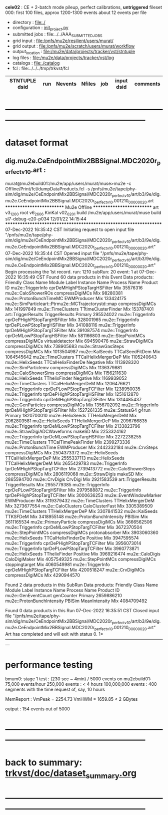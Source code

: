 # -*- mode:org -*-
#+startup:fold
  *cele02* : CE + 2-batch mode pileup, perfect calibrations, *untriggered*
  fileset 000: first 100 files, approx 1200-1300 events 
  about 12 events per file
# ----------------------------------------------------------------------------------------------------
 - directory       : file:./
 - configuration   : [[file:./init_project.py][init_project.py]]
 - submitted jobs  : file:../../AAA_SUBMITTED_JOBS
 - grid input      : file:/pnfs/mu2e/resilient/users/murat/
 - grid output     : file:/pnfs/mu2e/scratch/users/murat/workflow
 - output_location : file:/mu2e/data/projects/tracker/vst/stntuple
 - log files       : file:/mu2e/data/projects/tracker/vst/log
 - catalogs        : file:./catalog
 - fcl             : file:../../../tmp/trkvst/fcl
# ----------------------------------------------------------------------------------------------------


|--------------------------------+--------+---------+--------+-------------+-----------------------------------------+---------------------------|
| STNTUPLE dsid                  |    run | Nevents | Nfiles | job         | input dsid                              | comments                  |
|--------------------------------+--------+---------+--------+-------------+-----------------------------------------+---------------------------|

* ------------------------------------------------------------------------------------------------------
* dataset format                                                                                     
** dig.mu2e.CeEndpointMix2BBSignal.MDC2020r_perfect_v1_0.art :                                       
murat@mu2ebuild01:/mu2e/app/users/murat/muse>mu2e -c Offline/Print/fcl/dumpDataProducts.fcl -s /pnfs/mu2e/tape/phy-sim/dig/mu2e/CeEndpointMix2BBSignal/MDC2020r_perfect_v1_0/art/b3/9e/dig.mu2e.CeEndpointMix2BBSignal.MDC2020r_perfect_v1_0.001210_00000020.art 
   ************************** Mu2e Offline **************************
     art v3_12_00    root v6_26_06    KinKal v02_02_01
     build  /mu2e/app/users/murat/muse
     build  sl7-debug-e20-p034    12/01/22 14:15:44
   ******************************************************************
07-Dec-2022 16:35:42 CST  Initiating request to open input file "/pnfs/mu2e/tape/phy-sim/dig/mu2e/CeEndpointMix2BBSignal/MDC2020r_perfect_v1_0/art/b3/9e/dig.mu2e.CeEndpointMix2BBSignal.MDC2020r_perfect_v1_0.001210_00000020.art"
07-Dec-2022 16:35:44 CST  Opened input file "/pnfs/mu2e/tape/phy-sim/dig/mu2e/CeEndpointMix2BBSignal/MDC2020r_perfect_v1_0/art/b3/9e/dig.mu2e.CeEndpointMix2BBSignal.MDC2020r_perfect_v1_0.001210_00000020.art"
Begin processing the 1st record. run: 1210 subRun: 20 event: 1 at 07-Dec-2022 16:35:49 CST
Found 60 data products in this Event
Data products: 
                                Friendly Class Name                 Module Label    Instance Name  Process Name     Product ID
                                  mu2e::TriggerInfo  cprDeMHighPStopTargHSFilter                            Mix    35576316
                                mu2e::CaloShowerROs              compressDigiMCs                            Mix    98280381
                            mu2e::ProtonBunchTimeMC                  EWMProducer                            Mix   133424175
mu2e::SimParticleart::Ptrmu2e::MCTrajectorystd::map              compressDigiMCs                            Mix   141997849
                                 mu2e::TimeClusters          TTtimeClusterFinder                            Mix   153787401
                                art::TriggerResults               TriggerResults                        Primary   295524022
                                  mu2e::TriggerInfo  cprDePHighPStopTargHSFilter                            Mix   328001965
                                  mu2e::TriggerInfo   tprDePLowPStopTargHSFilter                            Mix   341088116
                                  mu2e::TriggerInfo  tprDeMHighPStopTargTSFilter                            Mix   391087574
                                  mu2e::TriggerInfo   cprDeMLowPStopTargHSFilter                            Mix   581166803
                                 mu2e::StepPointMCs              compressDigiMCs  virtualdetector           Mix   694590476
                                 mu2e::StrawDigiMCs              compressDigiMCs                            Mix   738905683
                                mu2e::StrawGasSteps              compressDigiMCs                            Mix  1013504987
                                     mu2e::KalSeeds              TTCalSeedFitDem                            Mix  1064545642
                                 mu2e::TimeClusters          TTCalHelixMergerDeP                            Mix  1105240643
                                   mu2e::HelixSeeds           TTCalHelixFinderDe         Negative           Mix  1113928320
                                mu2e::SimParticlemv              compressDigiMCs                            Mix  1136379881
                               mu2e::CaloShowerSims              compressDigiMCs                            Mix  1156211630
                                   mu2e::HelixSeeds                TThelixFinder         Negative           Mix  1169939052
                                 mu2e::TimeClusters          TTCalHelixMergerDeM                            Mix  1206476621
                                  mu2e::TriggerInfo   cprDePLowPStopTargTCFilter                            Mix  1238950035
                                  mu2e::TriggerInfo  tprDePHighPStopTargHSFilter                            Mix  1251612870
                                  mu2e::TriggerInfo  cprDeMHighPStopTargTSFilter                            Mix  1314485437
                                 mu2e::GenParticles              compressDigiMCs                            Mix  1356702092
                                  mu2e::TriggerInfo  tprDeMHighPStopTargHSFilter                            Mix  1527261335
                                     mu2e::StatusG4                        g4run                        Primary  1820700010
                                   mu2e::HelixSeeds             TTHelixMergerDeM                            Mix  2062803581
                                   mu2e::HelixSeeds             TTHelixMergerDeP                            Mix  2096766835
                                  mu2e::TriggerInfo   tprDeMLowPStopTargTCFilter                            Mix  2133823796
                        mu2e::StrawDigiADCWaveforms                       makeSD                            Mix  2253324162
                                  mu2e::TriggerInfo   tprDeMLowPStopTargHSFilter                            Mix  2272238255
                                 mu2e::TimeClusters          TTCalTimePeakFinder                            Mix  2399273336
                              mu2e::ProtonBunchTime                  EWMProducer                            Mix  2442332184
                                     mu2e::CrvSteps              compressDigiMCs                            Mix  2504373372
                                   mu2e::HelixSeeds          TTCalHelixMergerDeP                            Mix  2555337113
                                   mu2e::HelixSeeds          TTCalHelixMergerDeM                            Mix  2655429783
                                  mu2e::TriggerInfo  tprDeMHighPStopTargTCFilter                            Mix  2739413772
                              mu2e::CaloShowerSteps              compressDigiMCs                            Mix  2806119068
                                   mu2e::StrawDigis                       makeSD                            Mix  2865594700
                                     mu2e::CrvDigis                      CrvDigi                            Mix  2921583539
                                art::TriggerResults               TriggerResults                            Mix  2955779385
                                  mu2e::TriggerInfo   cprDePLowPStopTargHSFilter                            Mix  2979588872
                                  mu2e::TriggerInfo  tprDePHighPStopTargTCFilter                            Mix  3000636253
                            mu2e::EventWindowMarker                  EWMProducer                            Mix  3119379432
                                 mu2e::TimeClusters             TTHelixMergerDeM                            Mix  3273677554
                                 mu2e::CaloClusters              CaloClusterFast                            Mix  3305389509
                                 mu2e::TimeClusters             TTHelixMergerDeP                            Mix  3307841532
                                     mu2e::KalSeeds                     TTKSFDeM                            Mix  3418955148
                         mu2e::ProtonBunchIntensity                       PBISim                            Mix  3611165534
                              mu2e::PrimaryParticle              compressDigiMCs                            Mix  3666562506
                                  mu2e::TriggerInfo   cprDeMLowPStopTargTCFilter                            Mix  3672370504
                                 mu2e::StepPointMCs              compressDigiMCs   protonabsorber           Mix  3903060360
                                   mu2e::HelixSeeds           TTCalHelixFinderDe         Positive           Mix  3947595574
                                  mu2e::TriggerInfo  cprDePHighPStopTargTCFilter                            Mix  3956073014
                                  mu2e::TriggerInfo   tprDePLowPStopTargTCFilter                            Mix  3960773871
                                   mu2e::HelixSeeds                TThelixFinder         Positive           Mix  3969216474
                                    mu2e::CaloDigis                CaloDigiMaker                            Mix  4057549325
                                 mu2e::StepPointMCs              compressDigiMCs   stoppingtarget           Mix  4060549981
                                  mu2e::TriggerInfo  cprDeMHighPStopTargTCFilter                            Mix  4200518247
                                   mu2e::CrvDigiMCs              compressDigiMCs                            Mix  4290944570

Found 2 data products in this SubRun
Data products: 
       Friendly Class Name  Module Label  Instance Name  Process Name     Product ID
       mu2e::GenEventCount    genCounter                      Primary  2659886210
mu2e::ProtonBunchIntensity        PBISim  MeanIntensity           Mix  4084709492

Found 0 data products in this Run
07-Dec-2022 16:35:51 CST  Closed input file "/pnfs/mu2e/tape/phy-sim/dig/mu2e/CeEndpointMix2BBSignal/MDC2020r_perfect_v1_0/art/b3/9e/dig.mu2e.CeEndpointMix2BBSignal.MDC2020r_perfect_v1_0.001210_00000020.art"
Art has completed and will exit with status 0.
1* ---------------------------------------------------------------------------------------------------------------
* performance testing                                                                                

  bmum0:  stage 1 test       : (230 sec ~ 4min) / 5000 events on mu2ebuild01: 75,000 events/hour
	  250,000 events     : < 4 hours
          100,000,000 events : 400 segments with the time request of, say, 10 hours

	  MemReport          : VmPeak = 2254.73 VmHWM = 1659.85 < 2 GBytes

	  output             : 154 events out of 5000

* ------------------------------------------------------------------------------------------------------
* back to summary: [[file:../../doc/dataset_summary.org][trkvst/doc/dataset_summary.org]]
* ------------------------------------------------------------------------------------------------------
